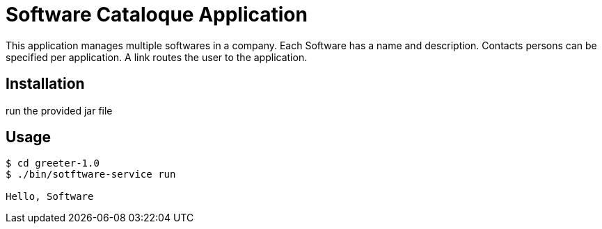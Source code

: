 = Software Cataloque Application

This application manages multiple softwares in a company. Each Software has a name and description. Contacts persons can be specified per application. A link routes the user to the application.

== Installation

run the provided jar file

== Usage

[listing]
----
$ cd greeter-1.0
$ ./bin/sotftware-service run

Hello, Software
----